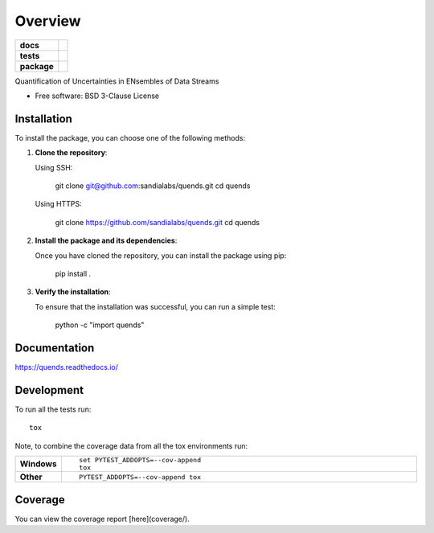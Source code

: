 ========
Overview
========

.. start-badges

.. list-table::
    :stub-columns: 1

    * - docs
      - |docs|
    * - tests
      - |github-actions| |codecov|
    * - package
      - |commits-since|
.. |docs| image:: https://readthedocs.org/projects/quends/badge/?style=flat
    :target: https://readthedocs.org/projects/quends/
    :alt: Documentation Status

.. |github-actions| image:: https://github.com/sandialabs/quends/actions/workflows/github-actions.yml/badge.svg
    :alt: GitHub Actions Build Status
    :target: https://github.com/sandialabs/quends/actions

.. |codecov| image:: https://codecov.io/gh/sandialabs/quends/branch/main/graphs/badge.svg?branch=main
    :alt: Coverage Status
    :target: https://app.codecov.io/github/sandialabs/quends

.. |commits-since| image:: https://img.shields.io/github/commits-since/sandialabs/quends/v0.0.0.svg
    :alt: Commits since latest release
    :target: https://github.com/sandialabs/quends/compare/v0.0.0...main



.. end-badges

Quantification of Uncertainties in ENsembles of Data Streams

* Free software: BSD 3-Clause License

Installation
============

To install the package, you can choose one of the following methods:

1. **Clone the repository**:

   Using SSH:

       git clone git@github.com:sandialabs/quends.git
       cd quends

   Using HTTPS:

       git clone https://github.com/sandialabs/quends.git
       cd quends

2. **Install the package and its dependencies**:

   Once you have cloned the repository, you can install the package using pip:

       pip install .

3. **Verify the installation**:

   To ensure that the installation was successful, you can run a simple test:

       python -c "import quends"


Documentation
=============


https://quends.readthedocs.io/


Development
===========

To run all the tests run::

    tox

Note, to combine the coverage data from all the tox environments run:

.. list-table::
    :widths: 10 90
    :stub-columns: 1

    - - Windows
      - ::

            set PYTEST_ADDOPTS=--cov-append
            tox

    - - Other
      - ::

            PYTEST_ADDOPTS=--cov-append tox

Coverage
==========

You can view the coverage report [here](coverage/).